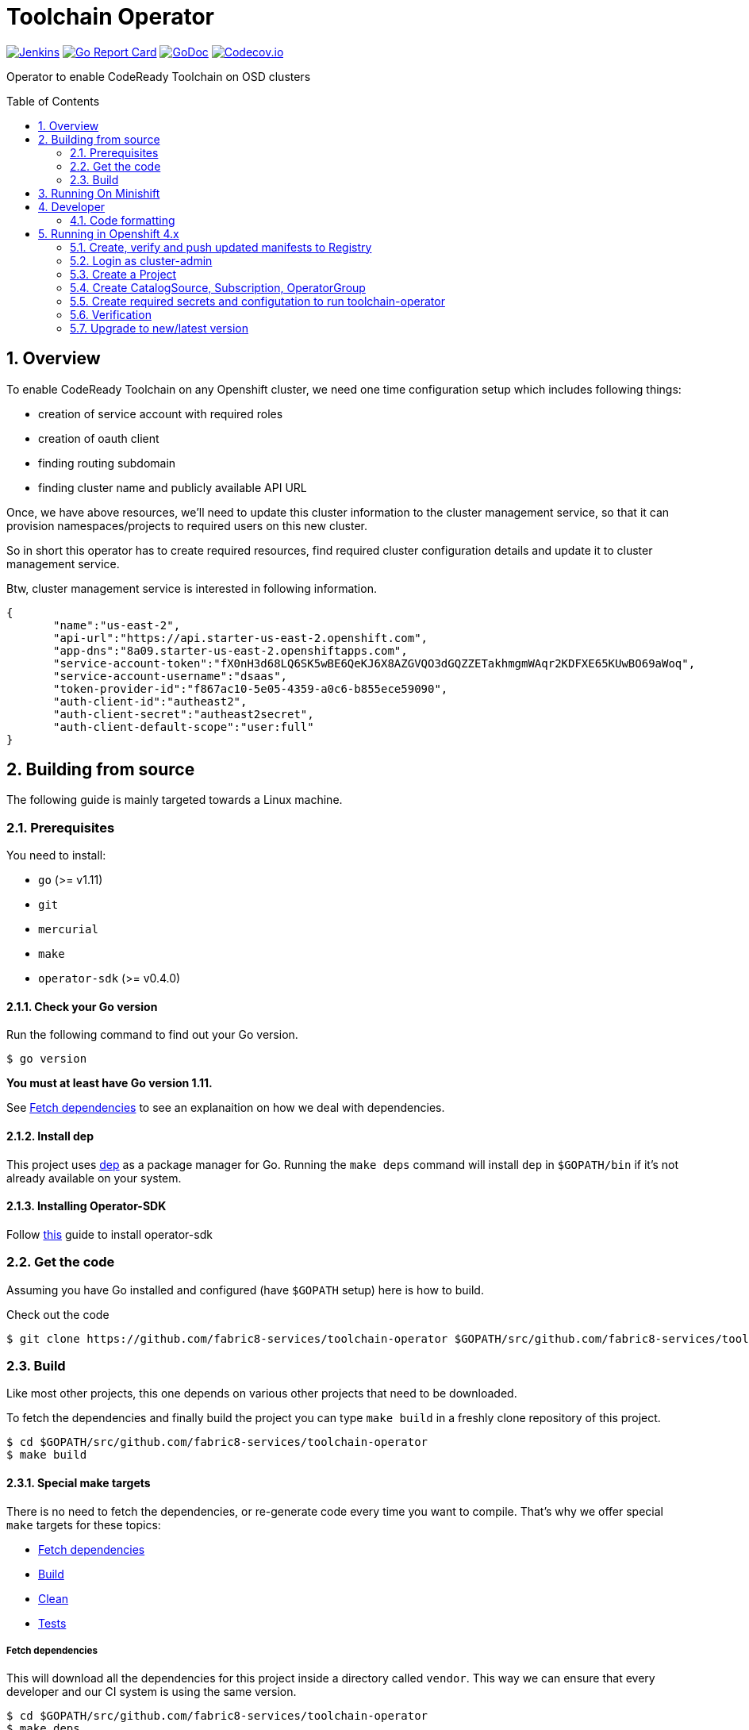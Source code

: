 = Toolchain Operator
:toc:
:toc-placement: preamble
:sectnums:
:experimental:

image:https://ci.centos.org/buildStatus/icon?job=devtools-toolchain-operator-build-master[Jenkins,link="https://ci.centos.org/view/Devtools/job/devtools-toolchain-operator-build-master/lastBuild/"]
image:https://goreportcard.com/badge/github.com/fabric8-services/toolchain-operator[Go Report Card, link="https://goreportcard.com/report/github.com/fabric8-services/toolchain-operator"]
image:https://godoc.org/github.com/fabric8-services/toolchain-operator?status.png[GoDoc,link="https://godoc.org/github.com/fabric8-services/toolchain-operator"]
image:https://codecov.io/gh/fabric8-services/toolchain-operator/branch/master/graph/badge.svg[Codecov.io,link="https://codecov.io/gh/fabric8-services/toolchain-operator"]


Operator to enable CodeReady Toolchain on OSD clusters

== Overview
To enable CodeReady Toolchain on any Openshift cluster, we need one time configuration setup which includes following things:

    * creation of service account with required roles
    * creation of oauth client
    * finding routing subdomain
    * finding cluster name and publicly available API URL

Once, we have above resources, we'll need to update this cluster information to the cluster management service, so that it can provision namespaces/projects to required users on this new cluster.

So in short this operator has to create required resources, find required cluster configuration details and update it to cluster management service.

Btw, cluster management service is interested in following information.

[source,json]
----
{
       "name":"us-east-2",
       "api-url":"https://api.starter-us-east-2.openshift.com",
       "app-dns":"8a09.starter-us-east-2.openshiftapps.com",
       "service-account-token":"fX0nH3d68LQ6SK5wBE6QeKJ6X8AZGVQO3dGQZZETakhmgmWAqr2KDFXE65KUwBO69aWoq",
       "service-account-username":"dsaas",
       "token-provider-id":"f867ac10-5e05-4359-a0c6-b855ece59090",
       "auth-client-id":"autheast2",
       "auth-client-secret":"autheast2secret",
       "auth-client-default-scope":"user:full"
}
----


== Building from source [[building]]

The following guide is mainly targeted towards a Linux machine.

=== Prerequisites [[prerequisites]]

You need to install:

* `go` (>= v1.11)
* `git`
* `mercurial`
* `make`
* `operator-sdk` (>= v0.4.0)

==== Check your Go version [[check-go-version]]

Run the following command to find out your Go version.

----
$ go version
----

*You must at least have Go version 1.11.*

See <<fetch-dependencies>> to see an explanaition on how we deal with
dependencies.

==== Install dep [[dep-setup]]

This project uses https://github.com/golang/dep[dep] as a package manager for Go.
Running the `make deps` command will install `dep` in `$GOPATH/bin` if it's not already available on your system.

==== Installing Operator-SDK
Follow https://github.com/operator-framework/operator-sdk#quick-start[this] guide to install operator-sdk

=== Get the code [[get-the-code]]

Assuming you have Go installed and configured (have `$GOPATH` setup) here is
how to build.

Check out the code

----
$ git clone https://github.com/fabric8-services/toolchain-operator $GOPATH/src/github.com/fabric8-services/toolchain-operator
----

=== Build [[build]]

Like most other projects, this one depends on various other projects that need
to be downloaded.


To fetch the dependencies and finally build the project you can type `make build` in a freshly clone repository of this project.

----
$ cd $GOPATH/src/github.com/fabric8-services/toolchain-operator
$ make build
----

==== Special make targets

There is no need to fetch the dependencies, or re-generate code every time you
want to compile. That's why we offer special `make` targets for these topics:

 * <<fetch-dependencies>>
 * <<build>>
 * <<clean>>
 * <<test>>

===== Fetch dependencies [[fetch-dependencies]]

This will download all the dependencies for this project inside a directory
called `vendor`. This way we can ensure that every developer and our CI system
is using the same version.

----
$ cd $GOPATH/src/github.com/fabric8-services/toolchain-operator
$ make deps
----

For dependency management of `go` packages we use https://github.com/golang/dep[`dep`].

The file `Gopkg.toml` contains all dependencies. If you want to understand the format for this file, look link:https://golang.github.io/dep/docs/Gopkg.toml.html[here].


===== Build [[build]]

If you want to just build the toolchain operator, run `make build`.

----
$ cd $GOPATH/src/github.com/fabric8-services/toolchain-operator
$ make build
----

===== Clean [[clean]]

This removes all downloaded dependencies, all generated code and compiled
artifacts.

----
$ cd $GOPATH/src/github.com/fabric8-services/toolchain-operator
$ make clean
----

===== Tests [[test]]

Here's how to run all available tests. All tests will check all Go packages
except those in the `vendor/` directory.

====== unit-tests
Unit tests have the minimum requirement on time and environment setup.

```bash
cd $GOPATH/src/github.com/fabric8-services/toolchain-operator
make test-unit
```

====== e2e-tests

*TL; DR*
```bash
make minishift-start
eval $(minishift docker-env)
cd $GOPATH/src/github.com/fabric8-services/toolchain-operator
make test-e2e
```

E2E tests are verifying successful deployment of Toolchain Operator and creation of required resources. End To end tests demand openshift cluster to be up and running.

However you can run minishift which is single node openshift cluster. You can check it using `minishift status`. If not then start it using `make minishift-start` target.

After successfully starting minishift, configure your shell to use docker daemon from minishift using `eval $(minishift docker-env)`.

Now it's time to run E2E tests for `toolchain-operator` which will create it's required resources from `deploy/test/` on OpenShift use following command:
```
make test-e2e
```

This make target is building new docker image `$(DOCKER_REPO)/$(IMAGE_NAME):test`(e.g. `quay.io/openshiftio/toolchain-operator:test`) which is used in the operator's deployment manifests in e2e tests.

Also remember that it uses the `system:admin` account for creating all required resources from `deploy/test` directory.

all::
To run both, the unit and the end to end tests you can run
+
----
$ cd $GOPATH/src/github.com/fabric8-services/toolchain-operator
$ make test-all
----

== Running On Minishift
Follow https://github.com/fabric8-services/toolchain-operator/blob/master/minishift/README.md[minishift] guide to run operator on minishift

== Developer
=== Code formatting

To check if the code is properly formatted run:
```
$ make check-go-format
```

To format the code:
```
$ make format-go-code
```

== Running in Openshift 4.x

To ship `toolchain-operator` from marketplace, we are bundling operator manifests with our own registry, where cluster-admin can create CatalogSource if needed and find our operator in operator catalogs.

We don't want to ship our operator to every cluster by default, this is why we are not going with default operatorsources which creates catalogsource for Community, RedHat, Certified operator registry.

=== Create, verify and push updated manifests to Registry

==== Set Environment Variable
```
export NAMESPACE=toolchain-manager
export REGISTRY_IMG=quay.io/dipakpawar/toolchain-registry
export CHANNEL=alpha
export IMAGE_TAG=$(git rev-parse --short=7 HEAD)
```

==== Build and push registry image
```
docker build -t ${REGISTRY_IMG}:${CHANNEL}-${IMAGE_TAG} -f Dockerfile.registry .
docker push ${REGISTRY_IMG}:${CHANNEL}-${IMAGE_TAG}
```

=== Login as cluster-admin

Make sure that you have logged in as cluster-admin to do following steps.

=== Create a Project
```
oc new-project ${NAMESPACE}
```

=== Create CatalogSource, Subscription, OperatorGroup
```
oc process -f hack/olm-registry/olm-artifacts-template.yaml -p REGISTRY_IMG=$REGISTRY_IMG -p CHANNEL=$CHANNEL -p IMAGE_TAG=$IMAGE_TAG | oc create -f -
```

=== Create required secrets and configutation to run toolchain-operator
Toolchain operator assumes that cluster admin has created configmap and secrets with name `toolchain`
However you can create it using following:

```
cat <<EOF | oc create -f -
---
apiVersion: v1
kind: Secret
metadata:
  name: toolchain
  namespace: ${NAMESPACE}
type: Opaque
data:
  tc.client.id: YmI2ZDA0M2QtZjI0My00NThmLTg0OTgtMmMxOGExMmRjZjQ3
  tc.client.secret: c2VjcmV0
---
apiVersion: v1
kind: ConfigMap
metadata:
  name: toolchain
  namespace: ${NAMESPACE}
data:
  auth.url: https://auth.openshift.io
  cluster.url: https://cluster.openshift.io
  cluster.name: "dsaas-stage" # this is workaround to run tests on minishift
---
EOF
```

=== Verification

==== Custom Resources
To verify that above resources has created, you can use following commands:

`oc get catalogsource,subscription,operatorgroup -n ${NAMESPACE}`

You should be able to see following output:

```
NAME                                                   NAME                 TYPE      PUBLISHER             AGE
catalogsource.operators.coreos.com/toolchain-catalog   Toolchain Registry   grpc      Toolchain Developer   2m52s

NAME                                          PACKAGE              SOURCE              CHANNEL
subscription.operators.coreos.com/toolchain   toolchain-operator   toolchain-catalog   alpha

NAME                                              AGE
operatorgroup.operators.coreos.com/toolchain-og   2m53s
```

==== Service and Operator Registry

Verify that there is svc, pod created by CatalogSource to serve your operator in OperatorManagement -> Operator Catalogs

`oc get svc,po -n ${NAMESPACE}`

You should be able to see following output:
```
NAME                        TYPE        CLUSTER-IP     EXTERNAL-IP   PORT(S)     AGE
service/toolchain-catalog   ClusterIP   172.30.3.180   <none>        50051/TCP   3m24s

NAME                                     READY     STATUS    RESTARTS   AGE
pod/toolchain-catalog-8b5mz              1/1       Running   0          3m24s
pod/toolchain-enabler-64c55f5b5c-5mjpp   1/1       Running   0          2m58s
```

==== InstallPlan
Verify that you have installplan created in namespace given by ${NAMESPACE}.

`oc get installplan -n ${NAMESPACE}`

You should be able to see following output:
```
NAME            CSV                        SOURCE    APPROVAL    APPROVED
install-59jsv   toolchain-enabler.v0.0.1             Automatic   true
```

Make sure that it's Phase from status is complete, which means that it has created all required
resources defined in CSV and required to run operator like, sa, {cluster}role, {cluster}rolebinding.

==== SA, Role, RoleBinding, ClusterRole, ClusterRoleBinding.
Verify all resources defined in CSV is created. you can use following command

`oc get sa,role,rolebinding,clusterrole,clusterrolebinding -n ${NAMESPACE} | grep -E 'toolchain-enabler|NAME'`

You should be able to see following output:
```
NAME                               SECRETS   AGE
serviceaccount/toolchain-enabler   2         4m33s

NAME                                                            AGE
role.rbac.authorization.k8s.io/toolchain-enabler.v0.0.1-kqk96   4m

NAME                                                                                                         AGE
rolebinding.rbac.authorization.k8s.io/toolchain-enabler.v0.0.1-kqk96-toolchain-enabler-85j6h                 4m

NAME                                                                                                         AGE
clusterrole.rbac.authorization.k8s.io/toolchain-enabler.v0.0.1-vrt4b                                         4m

NAME                                                                                                         AGE
clusterrolebinding.rbac.authorization.k8s.io/toolchain-enabler.v0.0.1-vrt4b-toolchain-enabler-jmbdv          4m
```

==== Toolchain Operator Registry Pod and Toolchain operator deployment

Verify that operator deployment is created with given replica count and it's in running state.
`oc get deploy,po -n ${NAMESPACE}`

You should be able to see following output:

```
NAME                                      READY     UP-TO-DATE   AVAILABLE   AGE
deployment.extensions/toolchain-enabler   1/1       1            1           6m34s

NAME                                     READY     STATUS    RESTARTS   AGE
pod/toolchain-catalog-8b5mz              1/1       Running   0          7m1s
pod/toolchain-enabler-64c55f5b5c-5mjpp   1/1       Running   0          6m35s
```

==== Create a custom resource and your operator will start executing reconcile logic

```
cat <<EOF | oc create -f -
apiVersion: codeready.openshift.io/v1alpha1
kind: ToolChainEnabler
metadata:
  name: toolchainenabler
  namespace: ${NAMESPACE}
spec:
EOF
```

See for logs using

`oc logs pod/toolchain-enabler-64c55f5b5c-5mjpp -f -n ${NAMESPACE}`


=== Upgrade to new/latest version

Add your new CSV under `deploy/olm-catalog/manifests/` and build and push registry image.

```
docker build -t ${REGISTRY_IMG}:${CHANNEL}-${IMAGE_TAG} -f Dockerfile.registry .
docker push ${REGISTRY_IMG}:${CHANNEL}-${IMAGE_TAG}
```

We have an issue 'updating the image reference in a grpc CatalogSource doesn't update the pod image'. See https://jira.coreos.com/browse/OLM-955[OLM-955]
We are using following temporary workaround:

`oc delete catalogsource toolchain-catalog`

```
cat <<EOF | oc create -f -
apiVersion: operators.coreos.com/v1alpha1
kind: CatalogSource
metadata:
  name: toolchain-catalog
spec:
  sourceType: grpc
  image: ${REGISTRY_IMG}:${CHANNEL}-${IMAGE_TAG}
  displayName: Toolchain Registry
  publisher: Toolchain Developer
EOF
```

After this you will see rollout of updated catalog and operator.
